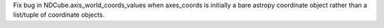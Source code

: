 Fix bug in NDCube.axis_world_coords_values when axes_coords is initially a 
bare astropy coordinate object rather than a list/tuple of coordinate objects.
